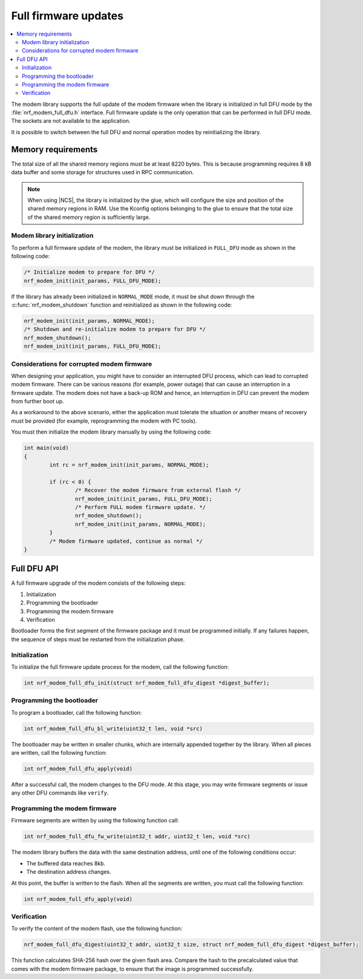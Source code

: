 .. _full_dfu:

Full firmware updates
#####################

.. contents::
   :local:
   :depth: 2

The modem library supports the full update of the modem firmware when the library is initialized in full DFU mode by the :file:`nrf_modem_full_dfu.h` interface.
Full firmware update is the only operation that can be performed in full DFU mode.
The sockets are not available to the application.

It is possible to switch between the full DFU and normal operation modes by reinitializing the library.

Memory requirements
*******************

The total size of all the shared memory regions must be at least 8220 bytes.
This is because programming requires 8 kB data buffer and some storage for structures used in RPC communication.

.. note::

   When using |NCS|, the library is initialized by the glue, which will configure the size and position of the shared memory regions in RAM.
   Use the Kconfig options belonging to the glue to ensure that the total size of the shared memory region is sufficiently large.

Modem library initialization
============================

To perform a full firmware update of the modem, the library must be initialized in ``FULL_DFU`` mode as shown in the following code:

.. code-block:: c

   /* Initialize modem to prepare for DFU */
   nrf_modem_init(init_params, FULL_DFU_MODE);

If the library has already been initialized in ``NORMAL_MODE`` mode, it must be shut down through the :c:func:`nrf_modem_shutdown` function and reinitialized as shown in the following code:

.. code-block:: c

   nrf_modem_init(init_params, NORMAL_MODE);
   /* Shutdown and re-initialize modem to prepare for DFU */
   nrf_modem_shutdown();
   nrf_modem_init(init_params, FULL_DFU_MODE);

Considerations for corrupted modem firmware
===========================================

When designing your application, you might have to consider an interrupted DFU process, which can lead to corrupted modem firmware.
There can be various reasons (for example, power outage) that can cause an interruption in a firmware update.
The modem does not have a back-up ROM and hence, an interruption in DFU can prevent the modem from further boot up.

As a workaround to the above scenario, either the application must tolerate the situation or another means of recovery must be provided  (for example, reprogramming the modem with PC tools).

You must then initialize the modem library manually by using the following code:

.. code-block:: c

	int main(void)
	{
		int rc = nrf_modem_init(init_params, NORMAL_MODE);

		if (rc < 0) {
			/* Recover the modem firmware from external flash */
			nrf_modem_init(init_params, FULL_DFU_MODE);
			/* Perform FULL modem firmware update. */
			nrf_modem_shutdown();
			nrf_modem_init(init_params, NORMAL_MODE);
		}
		/* Modem firmware updated, continue as normal */
	}


Full DFU API
************

A full firmware upgrade of the modem consists of the following steps:

1. Initialization
#. Programming the bootloader
#. Programming the modem firmware
#. Verification

Bootloader forms the first segment of the firmware package and it must be programmed initially.
If any failures happen, the sequence of steps must be restarted from the initialization phase.

Initialization
==============

To initialize the full firmware update process for the modem, call the following function:

.. code-block:: c

	int nrf_modem_full_dfu_init(struct nrf_modem_full_dfu_digest *digest_buffer);

Programming the bootloader
==========================

To program a bootloader, call the following function:

.. code-block:: c

	int nrf_modem_full_dfu_bl_write(uint32_t len, void *src)

The bootloader may be written in smaller chunks, which are internally appended together by the library.
When all pieces are written, call the following function:

.. code-block:: c

	int nrf_modem_full_dfu_apply(void)

After a successful call, the modem changes to the DFU mode.
At this stage, you may write firmware segments or issue any other DFU commands like ``verify``.

Programming the modem firmware
==============================

Firmware segments are written by using the following function call:

.. code-block:: c

	int nrf_modem_full_dfu_fw_write(uint32_t addr, uint32_t len, void *src)

The modem library buffers the data with the same destination address, until one of the following conditions occur:

* The buffered data reaches 8kb.
* The destination address changes.

At this point, the buffer is written to the flash.
When all the segments are written, you must call the following function:

.. code-block:: c

	int nrf_modem_full_dfu_apply(void)

Verification
============

To verify the content of the modem flash, use the following function:

.. code-block:: c

   nrf_modem_full_dfu_digest(uint32_t addr, uint32_t size, struct nrf_modem_full_dfu_digest *digest_buffer);

This function calculates SHA-256 hash over the given flash area.
Compare the hash to the precalculated value that comes with the modem firmware package, to ensure that the image is programmed successfully.
